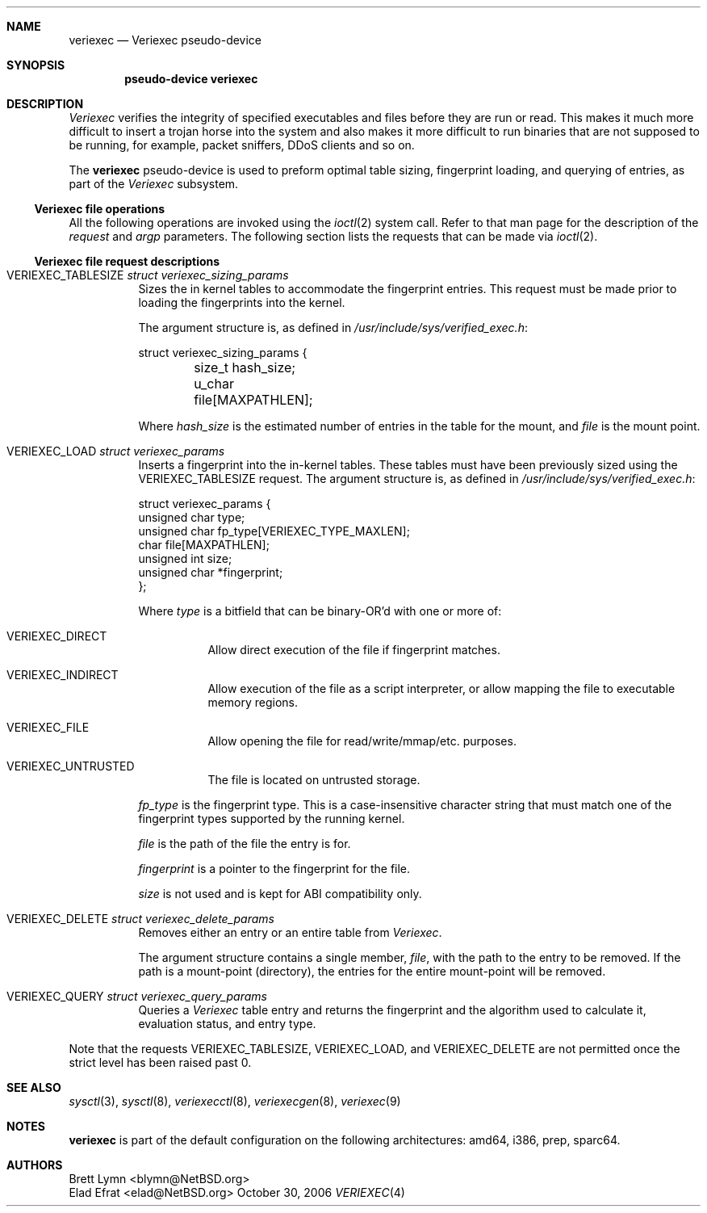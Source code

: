 .\" $NetBSD: veriexec.4,v 1.14 2006/10/30 12:40:08 elad Exp $
.\"
.\" Copyright 2005 Elad Efrat <elad@bsd.org.il>
.\" Copyright 2005 Brett Lymn <blymn@netbsd.org>
.\"
.\" This code is donated to The NetBSD Foundation by the author.
.\"
.\" Redistribution and use in source and binary forms, with or without
.\" modification, are permitted provided that the following conditions
.\" are met:
.\" 1. Redistributions of source code must retain the above copyright
.\"    notice, this list of conditions and the following disclaimer.
.\" 2. The name of the Author may not be used to endorse or promote
.\"    products derived from this software without specific prior written
.\"    permission.
.\"
.\" THIS SOFTWARE IS PROVIDED BY THE AUTHOR ``AS IS'' AND
.\" ANY EXPRESS OR IMPLIED WARRANTIES, INCLUDING, BUT NOT LIMITED TO, THE
.\" IMPLIED WARRANTIES OF MERCHANTABILITY AND FITNESS FOR A PARTICULAR PURPOSE
.\" ARE DISCLAIMED.  IN NO EVENT SHALL THE AUTHOR BE LIABLE
.\" FOR ANY DIRECT, INDIRECT, INCIDENTAL, SPECIAL, EXEMPLARY, OR CONSEQUENTIAL
.\" DAMAGES (INCLUDING, BUT NOT LIMITED TO, PROCUREMENT OF SUBSTITUTE GOODS
.\" OR SERVICES; LOSS OF USE, DATA, OR PROFITS; OR BUSINESS INTERRUPTION)
.\" HOWEVER CAUSED AND ON ANY THEORY OF LIABILITY, WHETHER IN CONTRACT, STRICT
.\" LIABILITY, OR TORT (INCLUDING NEGLIGENCE OR OTHERWISE) ARISING IN ANY WAY
.\" OUT OF THE USE OF THIS SOFTWARE, EVEN IF ADVISED OF THE POSSIBILITY OF
.\" SUCH DAMAGE.
.\"
.Dd October 30, 2006
.Dt VERIEXEC 4
.Sh NAME
.Nm veriexec
.Nd Veriexec pseudo-device
.Sh SYNOPSIS
.Cd pseudo-device veriexec
.Sh DESCRIPTION
.Em Veriexec
verifies the integrity of specified executables and files before they are
run or read.
This makes it much more difficult to insert a trojan horse into the system
and also makes it more difficult to run binaries that are not supposed to
be running, for example, packet sniffers, DDoS clients and so on.
.Pp
The
.Nm
pseudo-device is used to preform optimal table sizing, fingerprint loading,
and querying of entries, as part of the
.Em Veriexec
subsystem.
.Ss Veriexec file operations
All the following operations are invoked using the
.Xr ioctl 2
system call.
Refer to that man page for the description of the
.Em request
and
.Em argp
parameters.
The following section lists the requests that can be made via
.Xr ioctl 2 .
.Ss Veriexec file request descriptions
.Bl -tag
.It Dv VERIEXEC_TABLESIZE Fa struct veriexec_sizing_params
Sizes the in kernel tables to accommodate the fingerprint entries.
This request must be made prior to loading the fingerprints into the
kernel.
.Pp
The argument structure is, as defined in
.Pa /usr/include/sys/verified_exec.h :
.Bd -literal
struct veriexec_sizing_params {
	size_t hash_size;
	u_char file[MAXPATHLEN];
.Ed
.Pp
Where
.Ar hash_size
is the estimated number of entries in the table for the mount, and
.Ar file
is the mount point.
.It Dv VERIEXEC_LOAD Fa struct veriexec_params
Inserts a fingerprint into the in-kernel tables.
These tables must have been previously sized using the
.Dv VERIEXEC_TABLESIZE
request.
The argument structure is, as defined in
.Pa /usr/include/sys/verified_exec.h :
.Bd -literal
struct veriexec_params  {
        unsigned char type;
        unsigned char fp_type[VERIEXEC_TYPE_MAXLEN];
        char file[MAXPATHLEN];
        unsigned int size;
        unsigned char *fingerprint;
};
.Ed
.Pp
Where
.Ar type
is a bitfield that can be binary-OR'd with one or more of:
.Bl -tag
.It Dv VERIEXEC_DIRECT
Allow direct execution of the file if fingerprint matches.
.It Dv VERIEXEC_INDIRECT
Allow execution of the file as a script interpreter, or allow mapping
the file to executable memory regions.
.It Dv VERIEXEC_FILE
Allow opening the file for read/write/mmap/etc. purposes.
.It Dv VERIEXEC_UNTRUSTED
The file is located on untrusted storage.
.El
.Pp
.Ar fp_type
is the fingerprint type.
This is a case-insensitive character string that must match one of
the fingerprint types supported by the running kernel.
.Pp
.Ar file
is the path of the file the entry is for.
.Pp
.Ar fingerprint
is a pointer to the fingerprint for the file.
.Pp
.Ar size
is not used and is kept for ABI compatibility only.
.It Dv VERIEXEC_DELETE Fa struct veriexec_delete_params
Removes either an entry or an entire table from
.Em Veriexec .
.Pp
The argument structure contains a single member,
.Ar file ,
with the path to the entry to be removed.
If the path is a mount-point (directory), the entries for the entire
mount-point will be removed.
.It Dv VERIEXEC_QUERY Fa struct veriexec_query_params
Queries a
.Em Veriexec
table entry and returns the fingerprint and the
algorithm used to calculate it, evaluation status, and entry type.
.El
.Pp
Note that the requests
.Dv VERIEXEC_TABLESIZE ,
.Dv VERIEXEC_LOAD ,
and
.Dv VERIEXEC_DELETE
are not permitted once the strict level has been raised past 0.
.Sh SEE ALSO
.Xr sysctl 3 ,
.Xr sysctl 8 ,
.Xr veriexecctl 8 ,
.Xr veriexecgen 8 ,
.Xr veriexec 9
.Sh NOTES
.Nm
is part of the default configuration on the following architectures: amd64,
i386, prep, sparc64.
.Sh AUTHORS
.An Brett Lymn Aq blymn@NetBSD.org
.An Elad Efrat Aq elad@NetBSD.org
